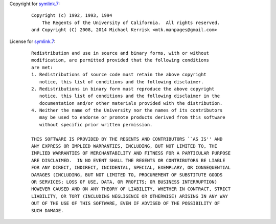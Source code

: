 Copyright for `symlink.7 <symlink.7.html>`__:

   ::

      Copyright (c) 1992, 1993, 1994
          The Regents of the University of California.  All rights reserved.
      and Copyright (C) 2008, 2014 Michael Kerrisk <mtk.manpages@gmail.com>

License for `symlink.7 <symlink.7.html>`__:

   ::

      Redistribution and use in source and binary forms, with or without
      modification, are permitted provided that the following conditions
      are met:
      1. Redistributions of source code must retain the above copyright
         notice, this list of conditions and the following disclaimer.
      2. Redistributions in binary form must reproduce the above copyright
         notice, this list of conditions and the following disclaimer in the
         documentation and/or other materials provided with the distribution.
      4. Neither the name of the University nor the names of its contributors
         may be used to endorse or promote products derived from this software
         without specific prior written permission.

      THIS SOFTWARE IS PROVIDED BY THE REGENTS AND CONTRIBUTORS ``AS IS'' AND
      ANY EXPRESS OR IMPLIED WARRANTIES, INCLUDING, BUT NOT LIMITED TO, THE
      IMPLIED WARRANTIES OF MERCHANTABILITY AND FITNESS FOR A PARTICULAR PURPOSE
      ARE DISCLAIMED.  IN NO EVENT SHALL THE REGENTS OR CONTRIBUTORS BE LIABLE
      FOR ANY DIRECT, INDIRECT, INCIDENTAL, SPECIAL, EXEMPLARY, OR CONSEQUENTIAL
      DAMAGES (INCLUDING, BUT NOT LIMITED TO, PROCUREMENT OF SUBSTITUTE GOODS
      OR SERVICES; LOSS OF USE, DATA, OR PROFITS; OR BUSINESS INTERRUPTION)
      HOWEVER CAUSED AND ON ANY THEORY OF LIABILITY, WHETHER IN CONTRACT, STRICT
      LIABILITY, OR TORT (INCLUDING NEGLIGENCE OR OTHERWISE) ARISING IN ANY WAY
      OUT OF THE USE OF THIS SOFTWARE, EVEN IF ADVISED OF THE POSSIBILITY OF
      SUCH DAMAGE.
